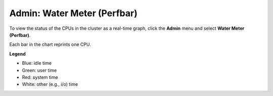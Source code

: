 Admin: Water Meter (Perfbar)
=====================================

To view the status of the CPUs in the cluster as a real-time graph, click the **Admin** menu and select **Water Meter (Perfbar)**. 

Each bar in the chart reprints one CPU. 

**Legend**

- Blue: idle time
- Green: user time
- Red: system time
- White: other (e.g., i/o) time

.. image:: PerfBar.png
   :width: 100%

